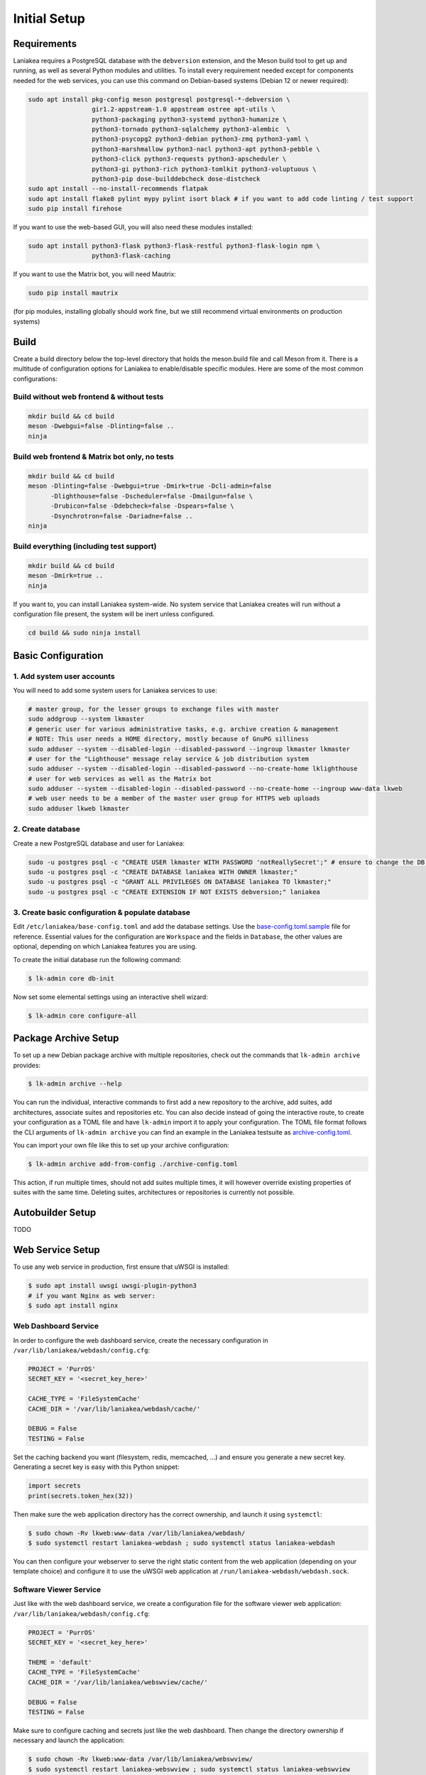 Initial Setup
=============

Requirements
------------

Laniakea requires a PostgreSQL database with the ``debversion`` extension, and the Meson build tool to
get up and running, as well as several Python modules and utilities.
To install every requirement needed except for components needed for the web services,
you can use this command on Debian-based systems (Debian 12 or newer required):

.. code-block:: bash

    sudo apt install pkg-config meson postgresql postgresql-*-debversion \
                     gir1.2-appstream-1.0 appstream ostree apt-utils \
                     python3-packaging python3-systemd python3-humanize \
                     python3-tornado python3-sqlalchemy python3-alembic  \
                     python3-psycopg2 python3-debian python3-zmq python3-yaml \
                     python3-marshmallow python3-nacl python3-apt python3-pebble \
                     python3-click python3-requests python3-apscheduler \
                     python3-gi python3-rich python3-tomlkit python3-voluptuous \
                     python3-pip dose-builddebcheck dose-distcheck
    sudo apt install --no-install-recommends flatpak
    sudo apt install flake8 pylint mypy pylint isort black # if you want to add code linting / test support
    sudo pip install firehose

If you want to use the web-based GUI, you will also need these modules installed:

.. code-block:: bash

    sudo apt install python3-flask python3-flask-restful python3-flask-login npm \
                     python3-flask-caching

If you want to use the Matrix bot, you will need Mautrix:

.. code-block:: bash

    sudo pip install mautrix

(for pip modules, installing globally should work fine, but we still recommend virtual environments on
production systems)

Build
-----

Create a build directory below the top-level directory that holds the
meson.build file and call Meson from it.
There is a multitude of configuration options for Laniakea to enable/disable specific modules.
Here are some of the most common configurations:

Build without web frontend & without tests
******************************************
.. code-block:: bash

    mkdir build && cd build
    meson -Dwebgui=false -Dlinting=false ..
    ninja

Build web frontend & Matrix bot only, no tests
**********************************************
.. code-block:: bash

    mkdir build && cd build
    meson -Dlinting=false -Dwebgui=true -Dmirk=true -Dcli-admin=false
          -Dlighthouse=false -Dscheduler=false -Dmailgun=false \
          -Drubicon=false -Ddebcheck=false -Dspears=false \
          -Dsynchrotron=false -Dariadne=false ..
    ninja

Build everything (including test support)
*****************************************
.. code-block:: bash

    mkdir build && cd build
    meson -Dmirk=true ..
    ninja

If you want to, you can install Laniakea system-wide. No system service that Laniakea creates will run
without a configuration file present, the system will be inert unless configured.

.. code-block:: bash

    cd build && sudo ninja install

Basic Configuration
-------------------

1. Add system user accounts
***************************

You will need to add some system users for Laniakea services to use:

.. code-block:: bash

    # master group, for the lesser groups to exchange files with master
    sudo addgroup --system lkmaster
    # generic user for various administrative tasks, e.g. archive creation & management
    # NOTE: This user needs a HOME directory, mostly because of GnuPG silliness
    sudo adduser --system --disabled-login --disabled-password --ingroup lkmaster lkmaster
    # user for the "Lighthouse" message relay service & job distribution system
    sudo adduser --system --disabled-login --disabled-password --no-create-home lklighthouse
    # user for web services as well as the Matrix bot
    sudo adduser --system --disabled-login --disabled-password --no-create-home --ingroup www-data lkweb
    # web user needs to be a member of the master user group for HTTPS web uploads
    sudo adduser lkweb lkmaster

2. Create database
******************

Create a new PostgreSQL database and user for Laniakea:

.. code-block:: bash

    sudo -u postgres psql -c "CREATE USER lkmaster WITH PASSWORD 'notReallySecret';" # ensure to change the DB user password!
    sudo -u postgres psql -c "CREATE DATABASE laniakea WITH OWNER lkmaster;"
    sudo -u postgres psql -c "GRANT ALL PRIVILEGES ON DATABASE laniakea TO lkmaster;"
    sudo -u postgres psql -c "CREATE EXTENSION IF NOT EXISTS debversion;" laniakea

3. Create basic configuration & populate database
*************************************************

Edit ``/etc/laniakea/base-config.toml`` and add the database settings.
Use the `base-config.toml.sample <https://github.com/lkhq/laniakea/blob/master/contrib/base-config.toml.sample>`__
file for reference.
Essential values for the configuration are ``Workspace`` and the fields in ``Database``, the other
values are optional, depending on which Laniakea features you are using.

To create the initial database run the following command:

.. code-block:: shell-session

    $ lk-admin core db-init

Now set some elemental settings using an interactive shell wizard:

.. code-block:: shell-session

    $ lk-admin core configure-all

Package Archive Setup
---------------------

To set up a new Debian package archive with multiple repositories, check out the commands that
``lk-admin archive`` provides:

.. code-block:: shell-session

    $ lk-admin archive --help

You can run the individual, interactive commands to first add a new repository to the archive, add suites,
add architectures, associate suites and repositories etc.
You can also decide instead of going the interactive route, to create your configuration as a TOML file
and have ``lk-admin`` import it to apply your configuration.
The TOML file format follows the CLI arguments of ``lk-admin archive`` you can find an example
in the Laniakea testsuite as `archive-config.toml <https://github.com/lkhq/laniakea/blob/master/tests/test_data/config/archive-config.toml>`__.

You can import your own file like this to set up your archive configuration:

.. code-block:: shell-session

    $ lk-admin archive add-from-config ./archive-config.toml

This action, if run multiple times, should not add suites multiple times, it will however override existing
properties of suites with the same time.
Deleting suites, architectures or repositories is currently not possible.

Autobuilder Setup
-----------------

TODO

Web Service Setup
-----------------

To use any web service in production, first ensure that uWSGI is installed:

.. code-block:: bash

    $ sudo apt install uwsgi uwsgi-plugin-python3
    # if you want Nginx as web server:
    $ sudo apt install nginx

Web Dashboard Service
*********************

In order to configure the web dashboard service, create the necessary configuration in
``/var/lib/laniakea/webdash/config.cfg``:

.. code-block:: python

    PROJECT = 'PurrOS'
    SECRET_KEY = '<secret_key_here>'

    CACHE_TYPE = 'FileSystemCache'
    CACHE_DIR = '/var/lib/laniakea/webdash/cache/'

    DEBUG = False
    TESTING = False

Set the caching backend you want (filesystem, redis, memcached, ...) and ensure you generate a new
secret key. Generating a secret key is easy with this Python snippet:

.. code-block:: python

    import secrets
    print(secrets.token_hex(32))

Then make sure the web application directory has the correct ownership, and launch it
using ``systemctl``:

.. code-block:: shell-session

    $ sudo chown -Rv lkweb:www-data /var/lib/laniakea/webdash/
    $ sudo systemctl restart laniakea-webdash ; sudo systemctl status laniakea-webdash


You can then configure your webserver to serve the right static content
from the web application (depending on your template choice) and configure it
to use the uWSGI web application at ``/run/laniakea-webdash/webdash.sock``.

Software Viewer Service
***********************

Just like with the web dashboard service, we create a configuration file for the software
viewer web application:
``/var/lib/laniakea/webdash/config.cfg``:

.. code-block:: python

    PROJECT = 'PurrOS'
    SECRET_KEY = '<secret_key_here>'

    THEME = 'default'
    CACHE_TYPE = 'FileSystemCache'
    CACHE_DIR = '/var/lib/laniakea/webswview/cache/'

    DEBUG = False
    TESTING = False

Make sure to configure caching and secrets just like the web dashboard.
Then change the directory ownership if necessary and launch the application:

.. code-block:: shell-session

    $ sudo chown -Rv lkweb:www-data /var/lib/laniakea/webswview/
    $ sudo systemctl restart laniakea-webswview ; sudo systemctl status laniakea-webswview

You can then configure your webserver to serve the right static content
from the web application (depending on your template choice) and configure it
to use the uWSGI web application at ``/run/laniakea-webswview/webswview.sock``.

Artifact Upload Service
***********************

The build workers as well as user upload artifacts (packages, ISO images, Flatpak builds, ...)
to the archive using `dput(1)` via HTTPS.
Just like with the other web applications, we create a configuration file:
``/var/lib/laniakea/webupload/config.cfg``:

.. code-block:: python

    SECRET_KEY = '<secret_key_here>'

    DEBUG = False
    TESTING = False

This tool does not need much configuration except for the secret key for future use.
Then create the incoming directory in your Laniakea workspace (adjust as needed!)
and give it the proper permissions, so the `lkweb` user can write, and the `lkmaster`
user can read and delete files:

.. code-block:: shell-session

    $ sudo mkdir /var/lib/laniakea/webupload/logs
    $ sudo chown lkweb:www-data /var/lib/laniakea/webupload/logs
    $ sudo mkdir /srv/laniakea-ws/archive-incoming
    $ sudo chown -Rv lkweb:lkmaster /srv/laniakea-ws/archive-incoming
    $ sudo chmod -Rv g+rw /srv/laniakea-ws/archive-incoming

You can then configure your webserver to serve this web applcation
in the right location, using socket ``/run/laniakea-upload/webupload.sock``.

Keep in mind that you need to allow for a pretty high HTTP body size to allow for large uploads.
If you are using Nginx, you can use this configuration snippet to serve the upload application from
a subdirectory:

.. code-block:: nginx

    location /_upload {
        client_max_body_size 3G;

        include     uwsgi_params;
        uwsgi_pass  unix:/run/laniakea-upload/webupload.sock;
        uwsgi_param SCRIPT_NAME /_upload;
    }

Troubleshooting
---------------

TODO
